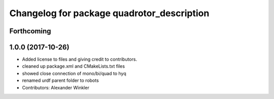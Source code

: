 ^^^^^^^^^^^^^^^^^^^^^^^^^^^^^^^^^^^^^^^^^^^
Changelog for package quadrotor_description
^^^^^^^^^^^^^^^^^^^^^^^^^^^^^^^^^^^^^^^^^^^

Forthcoming
-----------

1.0.0 (2017-10-26)
------------------
* Added license to files and giving credit to contributors.
* cleaned up package.xml and CMakeLists.txt files
* showed close connection of mono/bi/quad to hyq
* renamed urdf parent folder to robots
* Contributors: Alexander Winkler
